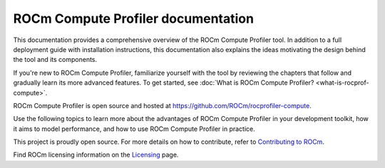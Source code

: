 .. meta::
   :description: ROCm Compute Profiler documentation and reference
   :keywords: Omniperf, ROCm, profiler, tool, Instinct, accelerator, AMD

***********************************
ROCm Compute Profiler documentation
***********************************

This documentation provides a comprehensive overview of the ROCm Compute
Profiler tool. In addition to a full deployment guide with installation
instructions, this documentation also explains the ideas motivating the design
behind the tool and its components.

If you're new to ROCm Compute Profiler, familiarize yourself with the tool by reviewing the
chapters that follow and gradually learn its more advanced features. To get
started, see :doc:`What is ROCm Compute Profiler? <what-is-rocprof-compute>`.

ROCm Compute Profiler is open source and hosted at `<https://github.com/ROCm/rocprofiler-compute>`__.

.. grid:: 2
   :gutter: 3

   .. grid-item-card:: Install

      * :doc:`Installation and deployment <install/core-install>`
      * :doc:`Grafana server for ROCm Compute Profiler <install/grafana-setup>`

   .. grid-item::

Use the following topics to learn more about the advantages of ROCm Compute Profiler in your
development toolkit, how it aims to model performance, and how to use ROCm Compute Profiler
in practice.

.. grid:: 2
   :gutter: 3

   .. grid-item-card:: How to

      * :doc:`how-to/use`

      * :doc:`how-to/profile/mode`

      * :doc:`how-to/analyze/mode`

        * :doc:`how-to/analyze/cli`

        * :doc:`how-to/analyze/grafana-gui`

        * :doc:`how-to/analyze/standalone-gui`

        * :doc:`how-to/analyze/tui`

   .. grid-item-card:: Conceptual

      * :doc:`conceptual/performance-model`

        * :doc:`conceptual/compute-unit`

        * :doc:`conceptual/l2-cache`

        * :doc:`conceptual/shader-engine`

        * :doc:`conceptual/command-processor`

        * :doc:`conceptual/system-speed-of-light`

      * :doc:`conceptual/definitions`

        * :ref:`normalization-units`

   .. grid-item-card:: Tutorials

      * :doc:`tutorial/profiling-by-example`

      * :doc:`Learning resources <tutorial/learning-resources>`

   .. grid-item-card:: Reference

      * :doc:`reference/compatible-accelerators`

      * :doc:`reference/faq`

This project is proudly open source. For more details on how to contribute,
refer to
`Contributing to ROCm <https://rocm.docs.amd.com/en/latest/contribute/contributing.html>`_.

Find ROCm licensing information on the
`Licensing <https://rocm.docs.amd.com/en/latest/about/license.html>`_ page.
